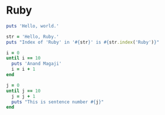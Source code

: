 #+PROPERTY: header-args :tangle yes

* Ruby
#+begin_src ruby :results output :tangle 01.rb
puts 'Hello, world.'
#+end_src

#+RESULTS:
: Hello, world.

#+begin_src ruby :results output :tangle 02.rb
str = 'Hello, Ruby.'
puts "Index of 'Ruby' in '#{str}' is #{str.index('Ruby')}"
#+end_src

#+RESULTS:
: Index of 'Ruby' in 'Hello, Ruby.' is 7

#+begin_src ruby :results output :tangle 03.rb
i = 0
until i == 10
  puts 'Anand Magaji'
  i = i + 1
end
#+end_src

#+RESULTS:
#+begin_example
Anand Magaji
Anand Magaji
Anand Magaji
Anand Magaji
Anand Magaji
Anand Magaji
Anand Magaji
Anand Magaji
Anand Magaji
Anand Magaji
#+end_example


#+begin_src ruby :results output :tangle 04.rb
j = 0
until j == 10
  j = j + 1
  puts "This is sentence number #{j}"
end
#+end_src

#+RESULTS:
#+begin_example
This is sentence number 1
This is sentence number 2
This is sentence number 3
This is sentence number 4
This is sentence number 5
This is sentence number 6
This is sentence number 7
This is sentence number 8
This is sentence number 9
This is sentence number 10
#+end_example
